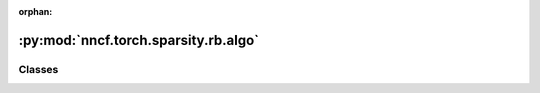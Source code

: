 :orphan:

:py:mod:`nncf.torch.sparsity.rb.algo`
=====================================

.. py:module:: nncf.torch.sparsity.rb.algo



Classes
~~~~~~~

.. autoapisummary::

   nncf.torch.sparsity.rb.algo.RBSparsityController




.. py:class:: RBSparsityController(target_model, sparsified_module_info, config)

   Bases: :py:obj:`nncf.torch.sparsity.base_algo.BaseSparsityAlgoController`

   Serves as a handle to the additional modules, parameters and hooks inserted
   into the original uncompressed model in order to enable algorithm-specific compression.
   Hosts entities that are to be used during the training process, such as compression scheduler and
   compression loss.

   .. py:method:: set_sparsity_level(sparsity_level, target_sparsified_module_info = None)

      Sets the sparsity level that should be applied to the model's weights.

      :param sparsity_level: Sparsity level that should be applied to the model's weights.


   .. py:method:: compression_stage()

      Returns the compression stage. Should be used on saving best checkpoints
      to distinguish between uncompressed, partially compressed, and fully
      compressed models.

      :return: The compression stage of the target model.


   .. py:method:: freeze()

      Freezes all sparsity masks. Sparsity masks will not be trained after calling this method.


   .. py:method:: distributed()

      Should be called when distributed training with multiple training processes
      is going to be used (i.e. after the model is wrapped with DistributedDataParallel).
      Any special preparations for the algorithm to properly support distributed training
      should be made inside this function.


   .. py:method:: statistics(quickly_collected_only=False)

      Returns a `Statistics` class instance that contains compression algorithm statistics.

      :param quickly_collected_only: Enables collection of the statistics that
          don't take too much time to compute. Can be helpful for the case when
          need to keep track of statistics on each training batch/step/iteration.
      :return: A `Statistics` class instance that contains compression algorithm statistics.



